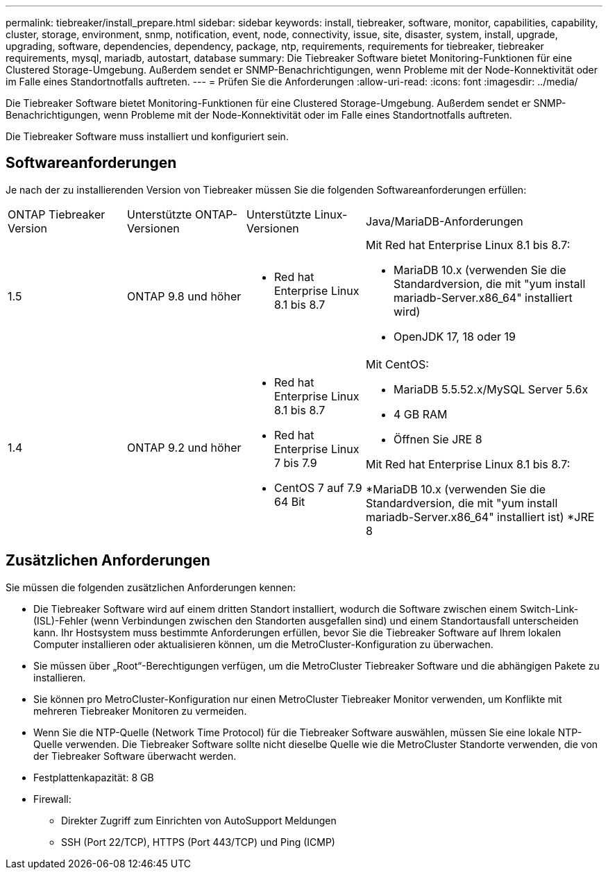 ---
permalink: tiebreaker/install_prepare.html 
sidebar: sidebar 
keywords: install, tiebreaker, software, monitor, capabilities, capability, cluster, storage, environment, snmp, notification, event, node, connectivity, issue, site, disaster, system, install, upgrade, upgrading, software, dependencies, dependency, package, ntp, requirements, requirements for tiebreaker, tiebreaker requirements, mysql, mariadb, autostart, database 
summary: Die Tiebreaker Software bietet Monitoring-Funktionen für eine Clustered Storage-Umgebung. Außerdem sendet er SNMP-Benachrichtigungen, wenn Probleme mit der Node-Konnektivität oder im Falle eines Standortnotfalls auftreten. 
---
= Prüfen Sie die Anforderungen
:allow-uri-read: 
:icons: font
:imagesdir: ../media/


[role="lead"]
Die Tiebreaker Software bietet Monitoring-Funktionen für eine Clustered Storage-Umgebung. Außerdem sendet er SNMP-Benachrichtigungen, wenn Probleme mit der Node-Konnektivität oder im Falle eines Standortnotfalls auftreten.

Die Tiebreaker Software muss installiert und konfiguriert sein.



== Softwareanforderungen

Je nach der zu installierenden Version von Tiebreaker müssen Sie die folgenden Softwareanforderungen erfüllen:

[cols="1,1,1,2"]
|===


| ONTAP Tiebreaker Version | Unterstützte ONTAP-Versionen | Unterstützte Linux-Versionen | Java/MariaDB-Anforderungen 


 a| 
1.5
 a| 
ONTAP 9.8 und höher
 a| 
* Red hat Enterprise Linux 8.1 bis 8.7

 a| 
Mit Red hat Enterprise Linux 8.1 bis 8.7:

* MariaDB 10.x (verwenden Sie die Standardversion, die mit "yum install mariadb-Server.x86_64" installiert wird)
* OpenJDK 17, 18 oder 19




 a| 
1.4
 a| 
ONTAP 9.2 und höher
 a| 
* Red hat Enterprise Linux 8.1 bis 8.7
* Red hat Enterprise Linux 7 bis 7.9
* CentOS 7 auf 7.9 64 Bit

 a| 
Mit CentOS:

* MariaDB 5.5.52.x/MySQL Server 5.6x
* 4 GB RAM
* Öffnen Sie JRE 8


Mit Red hat Enterprise Linux 8.1 bis 8.7:

*MariaDB 10.x (verwenden Sie die Standardversion, die mit "yum install mariadb-Server.x86_64" installiert ist)
*JRE 8

|===


== Zusätzlichen Anforderungen

Sie müssen die folgenden zusätzlichen Anforderungen kennen:

* Die Tiebreaker Software wird auf einem dritten Standort installiert, wodurch die Software zwischen einem Switch-Link- (ISL)-Fehler (wenn Verbindungen zwischen den Standorten ausgefallen sind) und einem Standortausfall unterscheiden kann. Ihr Hostsystem muss bestimmte Anforderungen erfüllen, bevor Sie die Tiebreaker Software auf Ihrem lokalen Computer installieren oder aktualisieren können, um die MetroCluster-Konfiguration zu überwachen.
* Sie müssen über „Root“-Berechtigungen verfügen, um die MetroCluster Tiebreaker Software und die abhängigen Pakete zu installieren.
* Sie können pro MetroCluster-Konfiguration nur einen MetroCluster Tiebreaker Monitor verwenden, um Konflikte mit mehreren Tiebreaker Monitoren zu vermeiden.
* Wenn Sie die NTP-Quelle (Network Time Protocol) für die Tiebreaker Software auswählen, müssen Sie eine lokale NTP-Quelle verwenden. Die Tiebreaker Software sollte nicht dieselbe Quelle wie die MetroCluster Standorte verwenden, die von der Tiebreaker Software überwacht werden.


* Festplattenkapazität: 8 GB
* Firewall:
+
** Direkter Zugriff zum Einrichten von AutoSupport Meldungen
** SSH (Port 22/TCP), HTTPS (Port 443/TCP) und Ping (ICMP)



